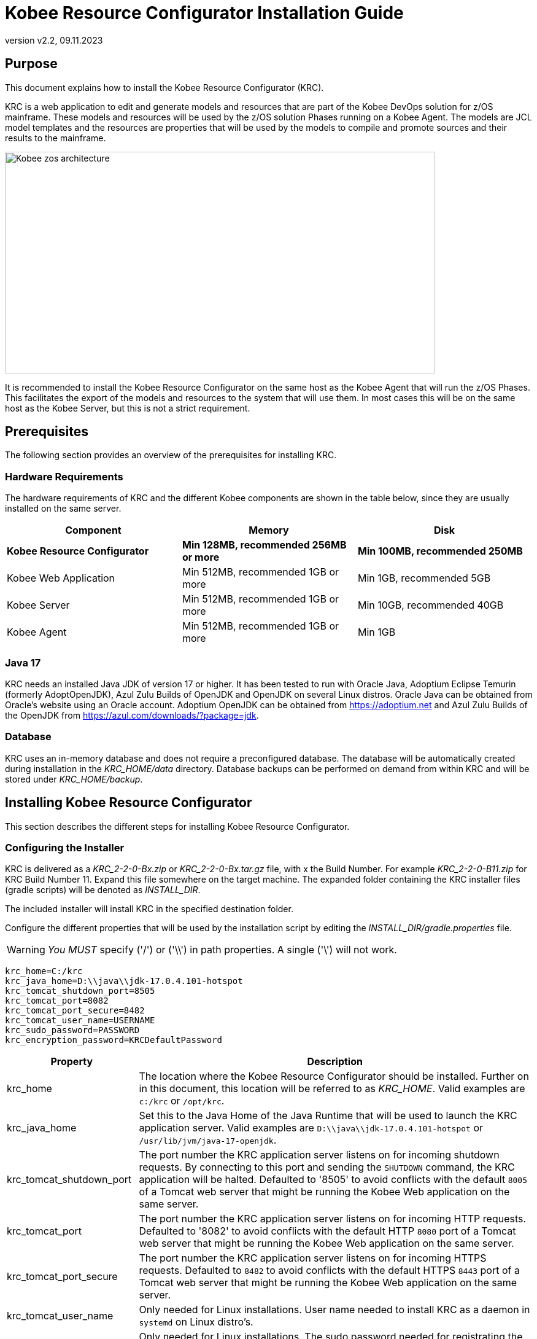 // The imagesdir attribute is only needed to display images during offline editing. Antora neglects the attribute.
:imagesdir: ../images
:description: Kobee Resource Configurator Installation Guide
:revnumber: v2.2
:revdate: 09.11.2023

= Kobee Resource Configurator Installation Guide
 
== Purpose

This document explains how to install the Kobee Resource Configurator (KRC).

KRC is a web application to edit and generate models and resources that are part of the Kobee DevOps solution for z/OS mainframe. These models and resources will be used by the z/OS solution Phases running on a Kobee Agent. The models are JCL model templates and the resources are properties that will be used by the models to compile and promote sources and their results to the mainframe.

image::Kobee-zos-architecture.png[,700,361] 


It is recommended to install the Kobee Resource Configurator on the same host as the Kobee Agent that will run the z/OS Phases. This facilitates the export of the models and resources to the system that will use them. In most cases this will be on the same host as the Kobee Server, but this is not a strict requirement.

//TODO: For more info on how to work with the z/OS Solution in Kobee, consult xref:6.0@technical-sheet-en:ROOT:TechSheet.adoc[Technical Sheet].


== Prerequisites

The following section provides an overview of the prerequisites for installing KRC.


=== Hardware Requirements

The hardware requirements of KRC and the different Kobee components are shown in the table below, since they are usually installed on the same server.

[cols="1,1,1", frame="topbot", options="header"]
|===
| Component
| Memory
| Disk

s|Kobee Resource Configurator
s|Min 128MB, recommended 256MB or more
s|Min 100MB, recommended 250MB

|Kobee Web Application
|Min 512MB, recommended 1GB or more
|Min 1GB, recommended 5GB

|Kobee Server
|Min 512MB, recommended 1GB or more
|Min 10GB, recommended 40GB

|Kobee Agent
|Min 512MB, recommended 1GB or more
|Min 1GB
|===


[[_bhbicaaj]]
=== Java 17

KRC needs an installed Java JDK of version 17 or higher. It has been tested to run with Oracle Java, Adoptium Eclipse Temurin (formerly AdoptOpenJDK), Azul Zulu Builds of OpenJDK and OpenJDK on several Linux distros. Oracle Java can be obtained from Oracle's website using an Oracle account. Adoptium OpenJDK can be obtained from https://adoptium.net[https://adoptium.net,window=_blank] and Azul Zulu Builds of the OpenJDK from https://www.azul.com/downloads/?package=jdk[https://azul.com/downloads/?package=jdk,window=_blank].

=== Database

KRC uses an in-memory database and does not require a preconfigured database. The database will be automatically created during installation in the _KRC_HOME/data_ directory. Database backups can be performed on demand from within KRC and will be stored under _KRC_HOME/backup_.

//TODO: For more information, consult xref:2.2@krc-getting-started-en:ROOT:GettingStarted.adoc[KRC Getting Started].

[[_installing]]
== Installing Kobee Resource Configurator

This section describes the different steps for installing Kobee Resource Configurator.

=== Configuring the Installer

KRC is delivered as a _KRC_2-2-0-Bx.zip_ or _KRC_2-2-0-Bx.tar.gz_ file, with x the Build Number. For example _KRC_2-2-0-B11.zip_ for KRC Build Number 11.
Expand this file somewhere on the target machine. The expanded folder containing the KRC installer files (gradle scripts) will be denoted as _INSTALL_DIR_.

The included installer will install KRC in the specified destination folder.

Configure the different properties that will be used by the installation script by editing the _INSTALL_DIR/gradle.properties_ file.

[WARNING]
--
_You MUST_ specify ('/') or ('\\') in path properties. A single ('\') will not work.
--

[source]
----
krc_home=C:/krc
krc_java_home=D:\\java\\jdk-17.0.4.101-hotspot
krc_tomcat_shutdown_port=8505
krc_tomcat_port=8082
krc_tomcat_port_secure=8482
krc_tomcat_user_name=USERNAME
krc_sudo_password=PASSWORD
krc_encryption_password=KRCDefaultPassword
----


[cols="1,3", frame="topbot", options="header"]
|===
| Property
| Description

|

krc_home
|

The location where the Kobee Resource Configurator should be installed. Further on in this document, this location will be referred to as _KRC_HOME_. Valid examples are `c:/krc` or `/opt/krc`.
|

krc_java_home
|

Set this to the Java Home of the Java Runtime that will be used to launch the KRC application server. Valid examples are `D:\\java\\jdk-17.0.4.101-hotspot` or `/usr/lib/jvm/java-17-openjdk`.
|

krc_tomcat_shutdown_port
|

The port number the KRC application server listens on for incoming shutdown requests. By connecting to this port and sending the `SHUTDOWN` command, the KRC application will be halted. Defaulted to '8505' to avoid conflicts with the default `8005` of a Tomcat web server that might be running the Kobee Web application on the same server.
|

krc_tomcat_port
|

The port number the KRC application server listens on for incoming HTTP requests. Defaulted to '8082' to avoid conflicts with the default HTTP `8080` port of a Tomcat web server that might be running the Kobee Web application on the same server.
|

krc_tomcat_port_secure
|

The port number the KRC application server listens on for incoming HTTPS requests. Defaulted to `8482` to avoid conflicts with the default HTTPS `8443` port of a Tomcat web server that might be running the Kobee Web application on the same server.
|

krc_tomcat_user_name
|

Only needed for Linux installations. User name needed to install KRC as a daemon in `systemd` on Linux distro's.
|

krc_sudo_password
|

Only needed for Linux installations. The sudo password needed for registrating the KRC Tomcat Web Application Container as a service in `systemd`.
|

krc_encryption_password
|

The password used when encrypting/hiding passwords in properties used by KRC, like those of the user(s) of the DefaultSecurity, the ldap password or the Azure Active Directory client secret. See the section on <<Encrypting passwords in KRC property files>> for more info on this topic.
|===


=== Running the Installer

By default, the installer uses the java executable that is available on the Operating System's PATH. If no Java excutable is present on the PATH, or the version of the Java executable is unsuitable (lower than 17), then you need to set the JAVA_HOME environment used by the installation script.

On Windows, edit _INSTALL_DIR/environment.bat_, and replace the line

[source]
----
@REM SET JAVA_HOME=D:\java\jdk-17.0.4.101-hotspot
----

with something like :

[source]
----
SET JAVA_HOME=D:\java\jdk-17.0.4.101-hotspot
----

On Linux or Unix, edit _INSTALL_DIR/install.sh_, and replace the line

[source]
----
JAVA_HOME=
----

with something like :

[source]
----
JAVA_HOME=/usr/lib/jvm/java-17-openjdk
----

Launch the installer by executing the _install.bat_ or _install.sh_ script.

The installation procedure will unpack and configure the necessary files in the _KRC_HOME_ location. It will setup an Apache Tomcat webserver under _KRC_HOME/appserver/apache-tomcat-${version}_ , e.g. with Apache Tomcat version 10.1.8 this will be _KRC_HOME/appserver/apache-tomcat-10.1.8_. Further on in this document, this location will be referred to as _KRC_HOME/appserver/apache-tomcat-${version}_.

[NOTE]
====
It is recommended to launch the installer from a command prompt, Powershell or Linux shell, to see the progress and the result of the installation. On Windows, if the installer is not run as an Administrator, a _User Account Control_ dialog will pop up asking 'Do you want to allow this app to make changes to your device', where this app is the _Apache Commons Daemon Service Runner_. Click _Yes_ so that the Service for stopping and starting KRC is correctly configured. On Linux, KRC will be registered as a daemon in `systemd` using the _krc_sudo_password_ configured in the _gradle.properties_.

*The user running the installer should have write access to the _KRC_HOME_ location.*
====

image::installer_finished.png[,982,512]

When the installation succeeds, the _BUILD SUCCESSFUL_ message appears.

[WARNING]
====
Do *NOT* remove the _INSTALL_DIR_ folder after installation, because you will need it to uninstall or upgrade KRC in the future.
====

== Starting and stopping the Kobee Resource Configurator

To use the Kobee Resource Configurator, you need to make sure that the Windows service or Linux daemon that was configured during installation is started.

=== Starting the Kobee Resource Configurator

On Windows, start the _Kobee Resource Configurator_ service in the `Services` app or execute following command in an Administrator Command Prompt :

[source]
----
net start krctomcat
----

To start the Kobee Resource Configurator daemon on a `systemd` compatible Linux system, open a shell and execute :

[source]
----
sudo systemctl start krctomcat
----

The KRC GUI can be reached by browsing to the url `\http://<hostname>:<krc_tomcat_port>/krc`, For example: `\http://myhost:8082/krc`. KRC  requests can also be processed via the secured url `\https://<hostname>:<krc_tomcat_port_secure>/krc`, for example: `\https://myhost:8482/krc`.

The KRC Log in page will be displayed:


image::krc_login.png[,526,377]

Log in with user id "`global`", password "`global`". For information about the security configuration, see <<_securityconfiguration>>.

//TODO: For more information on the KRC GUI, consult xref:2.2@krc-getting-started-en:ROOT:GettingStarted.adoc[KRC Getting Started].

=== Stopping the Kobee Resource Configurator

On Windows, stop the _Kobee Resource Configurator_ service in the `Services` app or execute following command in an Administrator Command Prompt :

[source]
----
net stop krctomcat
----

To stop the Kobee Resource Configurator daemon on a `systemd` compatible Linux system, open a shell and execute :

[source]
----
sudo systemctl stop krctomcat
----

== Uninstalling KRC

By default, the uninstallation scripts use the java executable or JAVA_HOME variable as specified during the installation. This may be the java executable that is available on the Operating System's PATH or the JAVA_HOME environment variable as set in the _INSTALL_DIR/environment.bat_ (Windows) or _INSTALL_DIR/environment.sh_ (Linux/Unix) file. Refer to the instructions of <<Running the Installer>> on how to set the JAVA_HOME variable.

First stop the KRC Windows service or Linux daemon (see <<Stopping the Kobee Resource Configurator>>), and then launch the uninstaller by executing the _uninstall.bat_ or _uninstall.sh_ script.

[NOTE]
====
It is recommended to launch the uninstaller from a command prompt, Powershell or Linux shell, to see the progress and the result of the uninstallation. On Windows, if the uninstaller is not run as an Administrator, a _User Account Control_ dialog will pop up asking 'Do you want to allow this app to make changes to your device', where this app is the _Apache Commons Daemon Service Runner_. Click _Yes_ so that the Service for stopping and starting KRC is correctly removed. On Linux, the KRC daemon will be removed from `systemd` using the _krc_sudo_password_ configured in the _gradle.properties_.

*The user running the uninstaller should have write access to the _KRC_HOME_ location.*
====

The uninstaller will keep the following folder containing the database backups :

* KRC_HOME/backup

If this folder needs to be removed, it must be deleted manually after the uninstallation.

image::uninstaller_finished.png[,1105,492]

When the uninstallation succeeds, the _BUILD SUCCESSFUL_ message appears.

== Upgrading KRC

The general approach for upgrading KRC is to first backup the crucial elements of the current installation and then run the KRC upgrade script.

If the upgrade process fails, you can restore the backup and continue running the previous version of KRC.

You should backup the following:

. The KRC database, by selecting the _Create New Backup_ option in the _Backups_ menu of the KRC GUI.
. The _KRC_HOME_ location, as configured in the _gradle.properties_. This location also contains the database backup files, since they are stored in the _KRC_HOME/backups_ location.


[NOTE]
====
For safety reasons, it is highly recommended to back up the entire _KRC_HOME_ directory. Experience has shown that, sometimes, one needs to restore a configuration like a security setting. To reduce the space of the backup, it is a good practice to remove old obsolete database backups.  This can be done in the _Backup File List_ of the _Backups_ menu in the KRC GUI.
====

=== KRC Upgrade Procedure

. Stop the KRC service or daemon. Refer to <<Stopping the Kobee Resource Configurator>>.

. Make the necessary backups.

. Expand the new KRC distribution zip or tar.gz file on the target machine. The expanded folder containing the KRC upgrade files (gradle scripts) will be denoted as _INSTALL_DIR_.
+
The included installer will install KRC in the specified destination folder.
+
. Configure the different properties that will be used by the installation script by editing the _INSTALL_DIR/gradle.properties_ file. This may be done based on the _gradle.properties_ file of a previous installation.
+
By default, the upgrade scripts use the java executable that is available on the Operating System's PATH. If no Java excutable is present on the PATH, or the version of the Java executable is unsuitable (lower than 17), then you need to set the JAVA_HOME environment used by the installation script. Refer to the instructions of <<Running the Installer>> on how to set the JAVA_HOME variable.
+
. Finally launch the upgrade script by executing the _INSTALL_DIR/upgrade.bat_ or _INSTALL_DIR/upgrade.sh_ script.

[NOTE]
====
It is recommended to launch the upgrade script from a command prompt, Powershell or Linux shell, to see the progress and the result of the upgrade. On Windows, if the upgrade script is not run as an Administrator, a _User Account Control_ dialog will pop up twice asking 'Do you want to allow this app to make changes to your device', where this app is the _Apache Commons Daemon Service Runner_. Click _Yes_ so that the Service for stopping and starting KRC is correctly removed and reinstalled. On Linux the KRC daemon will be removed from and installed in `systemd` using the _krc_sudo_password_ configured in the _gradle.properties_.

*The user running the upgrade script should have write access to the _KRC_HOME_ location.*
====


[appendix]
[[_install_service_windows]]
== Manually Installing and Removing KRC as a Windows Service

When the permission has been given during installation/upgrade or when the KRC installer is run as an Administrator, the Windows services for stopping and starting KRC is automatically created. If not, you can register the Windows service manually after installation/upgrade. 

* To register KRC as a Windows service:
+
Execute "KRC_HOME/appserver/apache-tomcat-${version}/bin/service.bat __install krctomcat__".
* To unregister KRC as a Windows service:
+
Execute "KRC_HOME/appserver/apache-tomcat-${version}/bin/service.bat __remove krctomcat__".

The _service.bat_ script must be run as Administrator.

If you want to reconfigure a service, edit the file KRC_HOME/appserver/apache-tomcat-${version}/bin/setenv_service.bat. You can, for example, change the amount of memory KRC can use (in MB) by changing : "set JvmMx  = 256".

[appendix]
[[_install_service_linux]]
== Manually Installing and Removing KRC as a Daemon Process in systemd on Linux Systems

When the _krc_sudo_password_ provided in gradle.properties is correct, the KRC Daemon process for stopping and starting KRC is automatically registered in _systemd_ during installion or upgrade. If not, you can register the Linux daemon manually after installation/upgrade. 

Make the _KRC_HOME/appserver/apache-tomcat-${version}/conf/krctomcat.service_ file executable.
[source]
----
chmod +x KRC_HOME/appserver/apache-tomcat-${version}/conf/krctomcat.service
----
Install the KRC service.
[source]
----
sudo systemctl -f enable KRC_HOME/appserver/apache-tomcat-${version}/conf/krctomcat.service
----

To start the KRC service, execute
[source]
----
sudo systemctl start krctomcat
----

To stop the KRC service, execute
[source]
----
sudo systemctl stop krctomcat
----

When you want to remove the KRC service, execute
[source]
----
sudo systemctl disable krctomcat
----

[appendix]
[[_securityconfiguration]]
== Security configuration

For the authentication and authorization of users, KRC uses Spring Security  (see https://spring.io/projects/spring-security). This system has been set up so that it is easy to switch between 3 pre-defined security configuration types:


* the _default_ security type, or user and password authentication, which has a predefined _global_ user.

* the _ldap_ security type, which allows authentication and authorisation using an _ldap_ system.

* the _aad_ security type, where authentication and authorization is controlled by Microsoft Azure Active Directory, recently renamed to Microsoft Entra ID.

[NOTE]
====
While you can use the default security system for getting started and for testing purposes, it is not recommended to use this for production. You should adapt the default user and password, or change to a more enhanced system, like _ldap_,  Microsoft Active Directory or Microsoft Entra ID.
====

The KRC installation contains configuration file examples for each security type so that switching between them should be easy.

=== Default Security: user and password authentication

The default KRC security type allows authentication with user and password. By default the user name is _global_ and its password _global_.

image::krc_login.png[,526,377]

This default security can be configured in the _KRC_HOME/appserver/apache-tomcat-${version}/webapps/krc/WEB-INF/classes/spring-default-security.properties_ file.

[source]
----
krc.security.type=default
spring.security.user.name=global
spring.security.user.password=global
----

This security system can be maintained in production if having only one user is sufficient, but we recommend changing the user and password, for example as follows.

[source]
----
krc.security.type=default
spring.security.user.name=kobee
spring.security.user.password=ENC(mn4/2Cku8ppHTXpBbBSG8pS1wsLIrjH8VgpdjdSFCPP+ciwiJVKd1LBaTYxS6RZ0)
----

For security reasons the password of the _kobee_ user has been encrypted, see <<_encryptingpasswords>> on how to do this.

=== LDAP Security

KRC authentication and authorization can also be configured by setting up a (secure) ldap connection. In order to do this you have to perform following steps:

. Stop the KRC Windows service or Linux daemon
+
On Windows, stop the _Kobee Resource Configurator_ service in the `Services` app or execute following command in an Administrator Command Prompt :
+
[source]
----
net stop krctomcat
----
+
To stop the Kobee Resource Configurator daemon on a `systemd` compatible Linux system, open a shell and execute :
+
[source]
----
sudo systemctl stop krctomcat
----
+
. Change the settings in the _KRC_HOME/appserver/apache-tomcat-${version}/webapps/krc/WEB-INF/classes/application.properties_ file
+
Import the _spring-ldap-security.properties_ file by commenting and uncommenting (using #) the correct import lines as follows:
+
[source]
----
...
# import jpa and security properties
#spring.config.import=spring-jpa.properties,spring-default-security.properties,optional:version.properties
spring.config.import=spring-jpa.properties,spring-ldap-security.properties,optional:version.properties
#spring.config.import=spring-jpa.properties,spring-aad-security.properties,optional:version.properties
...
----
+
. Configure the _ldap_ connection properties in the _KRC_HOME/appserver/apache-tomcat-${version}/webapps/krc/WEB-INF/classes/spring-ldap-security.properties_ file. See the table below for more info on these properties
+
. In case of ldaps, make sure the certificate is added to the trusted certificates of the Java jre, using the Java _keytool_ program.
+
. Start the KRC Windows service or Linux daemon
+
Use the Services application on Windows and start the _Kobee Resource Configurator_ service, or excute the commands _net start krctomcat_ (Windows) or _sudo systemctl start krctomcat_ (Linux `systemd`) as explained above.

Configure the following properties in the _KRC_HOME/appserver/apache-tomcat-${version}/webapps/krc/WEB-INF/classes/spring-ldap-security.properties_ file :

[cols="1,3", frame="topbot", options="header"]
|===
| Property
| Description

|

krc.ldap.urls
|

The url(s) of the ldap server to use. Both ldap and ldaps are supported.
In case of ldaps, make sure the certificate is added to the trusted certificates of the java jre, using the JDK keytool program. Sample value _ldap://localhost:389_.
|

krc.ldap.base
|

The Base DN where ldap searches for Users will start. Sample value _DC=example,DC=com_.
|

krc.ldap.subtreesearch
|

Allow subtree search. If set to true, a subtree scope search will be performed. If false, a single-level search is used.
|

krc.ldap.referral
|

Defines the strategy to handle referrals. Possible values: _ignore_, _follow_ and _throw_.
|

krc.ldap.password
|

The password to use when authenticating with the ldap server. For security reasons this password may be encrypted, see <<_encryptingpasswords>> on how to do this.
|

krc.ldap.userSearchFilter
|

The searchFilter for finding users in the ldap. For example: _(uid={0})_ - this would search for a username match on the uid attribute. Or _(sAMAccountName={0})_ for finding users in an Active Directory.
|

krc.ldap.groupSearchBase
|

The group search is performed within a DN specified by the groupSearchBase property, which should be relative to the root DN of its ContextSource. If this is an empty string, searching starts from the root. Sample value _OU=groups,DC=example,DC=com_.
|

krc.ldap.groupSearchFilter
|

The pattern to use for determining whether the user is a member of the group. {0} is the user's DN.
Example: _(member={0})_, or _(\|(sAMAccountName={1})(member={0}))_ for user member search in an Active Directory. 
|

krc.ldap.anonymous-read-only
|

Defines whether read-only operations are performed by using an anonymous (unauthenticated) context.
|

krc.ldap.adminAuthorities
|

Authority or comma separated list of authorities that have access to KRC. Example: _ADMIN_, or _ADMIN_KRC,ADMIN_KOBEE_.
|===

When using this security configuration, users can log in to KRC using their ldap or Active Directory credentials.

=== AAD Security: Microsoft Entra ID security, also known as Azure Active Directory

KRC authentication and authorization can also be configured by setting up a connection to Azure Active Directory (Azure AD or Entra ID). In order to do this you have to perform following steps:

. Stop the KRC Windows service or Linux daemon
+
On Windows, stop the _Kobee Resource Configurator_ service in the `Services` app or execute following command in an Administrator Command Prompt :
+
[source]
----
net stop krctomcat
----
+
To stop the Kobee Resource Configurator daemon on a `systemd` compatible Linux system, open a shell and execute :
+
[source]
----
sudo systemctl stop krctomcat
----
+
. Change the settings in the _KRC_HOME/appserver/apache-tomcat-${version}/webapps/krc/WEB-INF/classes/application.properties_ file
+
Import the _spring-aad-security.properties_ file by commenting and uncommenting (using #) the correct import lines as follows:
+
[source]
----
...
# import jpa and security properties
#spring.config.import=spring-jpa.properties,spring-default-security.properties,optional:version.properties
#spring.config.import=spring-jpa.properties,spring-ldap-security.properties,optional:version.properties
spring.config.import=spring-jpa.properties,spring-aad-security.properties,optional:version.properties
...
----
+
. Configure the Azure AD/Entry ID properties in the _KRC_HOME/appserver/apache-tomcat-${version}/webapps/krc/WEB-INF/classes/spring-aad-security.properties_ file. See the table below for more info on these properties
+
. Start the KRC Windows service or Linux daemon
+
Use the Services application on Windows and start the _Kobee Resource Configurator_ service, or excute the commands _net start krctomcat_ (Windows) or _sudo systemctl start krctomcat_ (Linux `systemd`) as explained above.

Configure the following properties in the _KRC_HOME/appserver/apache-tomcat-${version}/webapps/krc/WEB-INF/classes/spring-aad-security.properties_ file :

[cols="1,3", frame="topbot", options="header"]
|===
| Property
| Description

|

spring.cloud.azure.active-directory.enabled
|

Enable the features provided by spring-cloud-azure-starter-active-directory.
|

spring.cloud.azure.active-directory.profile.tenant-id
|

Contains the Active Directory's Tenant ID. Sample value _22222222-2222-2222-2222-222222222222_.
|

spring.cloud.azure.active-directory.credential.client-id
|

Contains the Application ID of your app registration. Sample value _11111111-1111-1111-1111-1111111111111111_.
|

spring.cloud.azure.active-directory.credential.client-secret
|

Contains the Client Secret value of your app registration. For security reasons, this value may be encrypted, see <<_encryptingpasswords>> on how to do this.
|

krc.security.aad.role_admin
|

The Role that defines admin access in KRC from your app registration. Sample value _ROLE_ADMIN_.
|===

See also following article for more info about these Entra ID connection properties:  https://learn.microsoft.com/en-us/azure/developer/java/spring-framework/configure-spring-boot-starter-java-app-with-azure-active-directory.

When using this security configuration, a user opening the KRC GUI will be redirected to the Microsoft Entra sign-in page. After providing the correct Microsoft credentials, the user will be redirected to the KRC GUI. The following screenshot shows the Microsoft Entra sign-in page:

image::application-login.png[,700,585]


[appendix]
[[_encryptingpasswords]]
== Encrypting Passwords in property files

For security reasons, we advise you to encrypt certain passwords or secret info after installation of KRC.

Following properties may be encrypted:

* the _spring.security.user.password_ in the _spring-default-security.properties_ file

* the _krc.ldap.password_ in the _spring-ldap-security.properties_ file

* the _spring.cloud.azure.active-directory.credential.client-secret_ in the _spring-aad-security.properties_ file

The encrypted value can be obtained by using the _encrypt.bat_ (Windows) or _encrypt.sh_ (Linux) command in the _KRC_HOME/appserver/apache-tomcat-${version}/bin_ directory.

Open a command prompt or shell in this directory and type the following command:

[source]
----
encrypt -p <password> <value to encrypt>
----

Replace in this command _password_ with the value of the _krc_encryption_password_ you have set in the _gradle.properties_ file during installation. _value to encrypt_ is the password or secret key you want to encrypt, e.g. _global_ in the case of the _spring.security.user.password_:

[source]
----
encrypt -p KRCDefaultPassword global
----

This will return following info in the command prompt or shell:

[source]
----
Encrypting value "global" with password "KRCDefaultPassword" ...
Encrypted value : KQnT+TyGZtZHE+ZpDPZyYaIiRYxNXwHqUU5TKlCjxbniAdze1Bo51e9guhNK3Ge+
----

Copy the _Encrypted value_ and replace it as follows e.g. for the _spring.security.user.password_ in the _spring-default-security.properties_

[source]
----
spring.security.user.password=ENC(KQnT+TyGZtZHE+ZpDPZyYaIiRYxNXwHqUU5TKlCjxbniAdze1Bo51e9guhNK3Ge+) 
----

The KRC Windows service or Linux daemon must be restarted in order to activate the encrypted value. If you have made a mistake during encryption (e.g. wrong encryption password) or while copying the encrypted value, the KRC Windows service or Linux daemon will fail to restart.